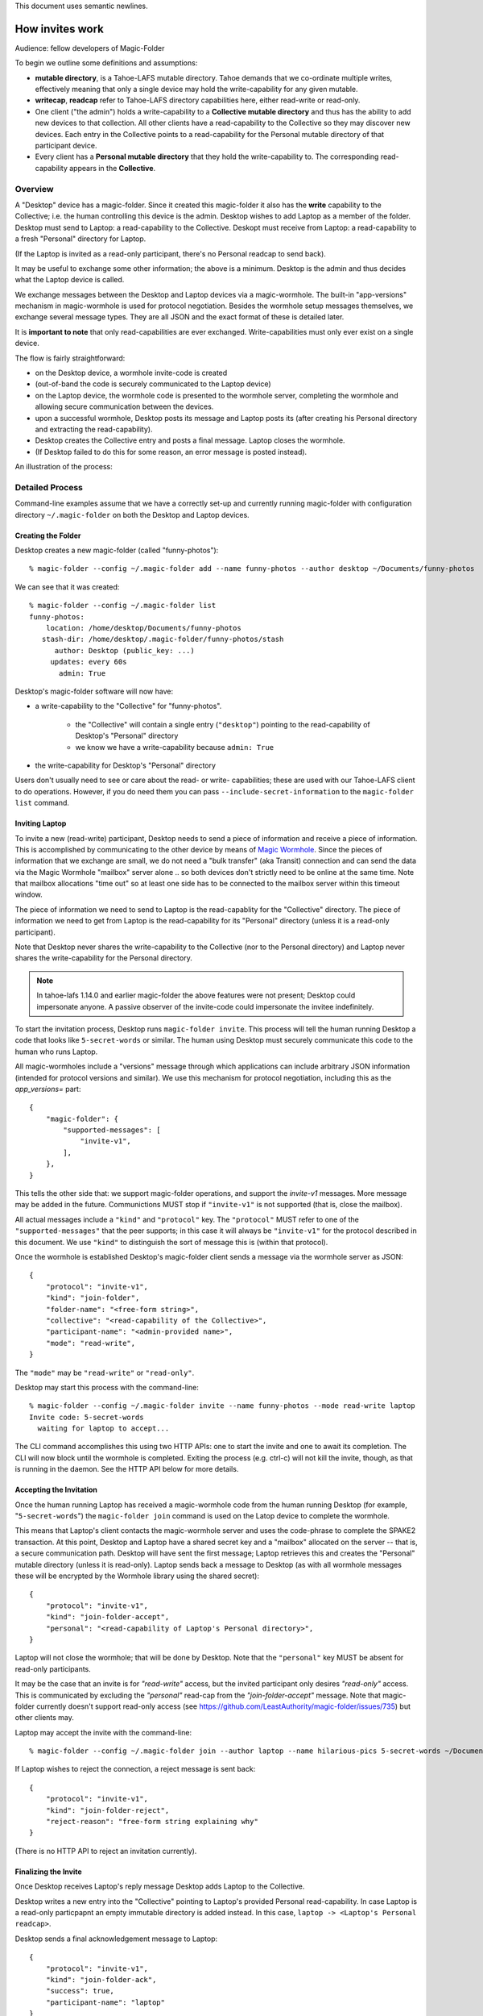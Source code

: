 .. -*- coding: utf-8 -*-

This document uses semantic newlines.

.. _invites:

How invites work
================

Audience: fellow developers of Magic-Folder

To begin we outline some definitions and assumptions:

* **mutable directory**, is a Tahoe-LAFS mutable directory.
  Tahoe demands that we co-ordinate multiple writes, effectively meaning that only a single device may hold the write-capability for any given mutable.

* **writecap**, **readcap** refer to Tahoe-LAFS directory capabilities here, either read-write or read-only.

* One client ("the admin") holds a write-capability to a **Collective mutable directory** and thus has the ability to add new devices to that collection.
  All other clients have a read-capability to the Collective so they may discover new devices.
  Each entry in the Collective points to a read-capability for the Personal mutable directory of that participant device.

* Every client has a **Personal mutable directory** that they hold the write-capability to.
  The corresponding read-capability appears in the **Collective**.


Overview
--------

A "Desktop" device has a magic-folder.
Since it created this magic-folder it also has the **write** capability to the Collective; i.e. the human controlling this device is the admin.
Desktop wishes to add Laptop as a member of the folder.
Desktop must send to Laptop: a read-capability to the Collective.
Deskopt must receive from Laptop: a read-capability to a fresh "Personal" directory for Laptop.

(If the Laptop is invited as a read-only participant, there's no Personal readcap to send back).

It may be useful to exchange some other information; the above is a minimum.
Desktop is the admin and thus decides what the Laptop device is called.

We exchange messages between the Desktop and Laptop devices via a magic-wormhole.
The built-in "app-versions" mechanism in magic-wormhole is used for protocol negotiation.
Besides the wormhole setup messages themselves, we exchange several message types.
They are all JSON and the exact format of these is detailed later.

It is **important to note** that only read-capabilities are ever exchanged.
Write-capabilities must only ever exist on a single device.

The flow is fairly straightforward:

* on the Desktop device, a wormhole invite-code is created

* (out-of-band the code is securely communicated to the Laptop device)

* on the Laptop device, the wormhole code is presented to the wormhole server, completing the wormhole and allowing secure communication between the devices.

* upon a successful wormhole, Desktop posts its message and Laptop posts its (after creating his Personal directory and extracting the read-capability).

* Desktop creates the Collective entry and posts a final message. Laptop closes the wormhole.

* (If Desktop failed to do this for some reason, an error message is posted instead).

An illustration of the process:

.. seqdiag:: invite-diagram.seqdiag


Detailed Process
----------------

Command-line examples assume that we have a correctly set-up and currently running magic-folder with configuration directory ``~/.magic-folder`` on both the Desktop and Laptop devices.


Creating the Folder
~~~~~~~~~~~~~~~~~~~

Desktop creates a new magic-folder (called "funny-photos")::

    % magic-folder --config ~/.magic-folder add --name funny-photos --author desktop ~/Documents/funny-photos

We can see that it was created::

    % magic-folder --config ~/.magic-folder list
    funny-photos:
        location: /home/desktop/Documents/funny-photos
       stash-dir: /home/desktop/.magic-folder/funny-photos/stash
          author: Desktop (public_key: ...)
         updates: every 60s
           admin: True

Desktop's magic-folder software will now have:

- a write-capability to the "Collective" for "funny-photos".

    - the "Collective" will contain a single entry (``"desktop"``) pointing to the read-capability of Desktop's "Personal" directory

    - we know we have a write-capability because ``admin: True``

- the write-capability for Desktop's "Personal" directory

Users don't usually need to see or care about the read- or write- capabilities; these are used with our Tahoe-LAFS client to do operations.
However, if you do need them you can pass ``--include-secret-information`` to the ``magic-folder list`` command.


Inviting Laptop
~~~~~~~~~~~~~~~

To invite a new (read-write) participant, Desktop needs to send a piece of information and receive a piece of information.
This is accomplished by communicating to the other device by means of `Magic Wormhole <http://magic-wormhole.io>`_.
Since the pieces of information that we exchange are small, we do not need a "bulk transfer" (aka Transit) connection and can send the data via the Magic Wormhole "mailbox" server alone .. so both devices don't strictly need to be online at the same time.
Note that mailbox allocations "time out" so at least one side has to be connected to the mailbox server within this timeout window.

The piece of information we need to send to Laptop is the read-capablity for the "Collective" directory.
The piece of information we need to get from Laptop is the read-capability for its "Personal" directory (unless it is a read-only participant).

Note that Desktop never shares the write-capability to the Collective (nor to the Personal directory) and Laptop never shares the write-capability for the Personal directory.

.. note::

   In tahoe-lafs 1.14.0 and earlier magic-folder the above features were not present; Desktop could impersonate anyone.
   A passive observer of the invite-code could impersonate the invitee indefinitely.

To start the invitation process, Desktop runs ``magic-folder invite``.
This process will tell the human running Desktop a code that looks like ``5-secret-words`` or similar.
The human using Desktop must securely communicate this code to the human who runs Laptop.

All magic-wormholes include a "versions" message through which applications can include arbitrary JSON information (intended for protocol versions and similar).
We use this mechanism for protocol negotiation, including this as the `app_versions=` part::

    {
        "magic-folder": {
            "supported-messages": [
                "invite-v1",
            ],
        },
    }

This tells the other side that: we support magic-folder operations, and support the `invite-v1` messages.
More message may be added in the future.
Communictions MUST stop if ``"invite-v1"`` is not supported (that is, close the mailbox).

All actual messages include a ``"kind"`` and ``"protocol"`` key.
The ``"protocol"`` MUST refer to one of the ``"supported-messages"`` that the peer supports; in this case it will always be ``"invite-v1"`` for the protocol described in this document.
We use ``"kind"`` to distinguish the sort of message this is (within that protocol).

Once the wormhole is established Desktop's magic-folder client sends a message via the wormhole server as JSON::

    {
        "protocol": "invite-v1",
        "kind": "join-folder",
        "folder-name": "<free-form string>",
        "collective": "<read-capability of the Collective>",
        "participant-name": "<admin-provided name>",
        "mode": "read-write",
    }

The ``"mode"`` may be ``"read-write"`` or ``"read-only"``.

Desktop may start this process with the command-line::

    % magic-folder --config ~/.magic-folder invite --name funny-photos --mode read-write laptop
    Invite code: 5-secret-words
      waiting for laptop to accept...

The CLI command accomplishes this using two HTTP APIs: one to start the invite and one to await its completion.
The CLI will now block until the wormhole is completed.
Exiting the process (e.g. ctrl-c) will not kill the invite, though, as that is running in the daemon.
See the HTTP API below for more details.


Accepting the Invitation
~~~~~~~~~~~~~~~~~~~~~~~~

Once the human running Laptop has received a magic-wormhole code from the human running Desktop (for example, "``5-secret-words``") the ``magic-folder join`` command is used on the Latop device to complete the wormhole.

This means that Laptop's client contacts the magic-wormhole server and uses the code-phrase to complete the SPAKE2 transaction.
At this point, Desktop and Laptop have a shared secret key and a "mailbox" allocated on the server -- that is, a secure communication path.
Desktop will have sent the first message; Laptop retrieves this and creates the "Personal" mutable directory (unless it is read-only).
Laptop sends back a message to Desktop (as with all wormhole messages these will be encrypted by the Wormhole library using the shared secret)::

    {
        "protocol": "invite-v1",
        "kind": "join-folder-accept",
        "personal": "<read-capability of Laptop's Personal directory>",
    }

Laptop will not close the wormhole; that will be done by Desktop.
Note that the ``"personal"`` key MUST be absent for read-only participants.

It may be the case that an invite is for `"read-write"` access, but the invited participant only desires `"read-only"` access.
This is communicated by excluding the `"personal"` read-cap from the `"join-folder-accept"` message.
Note that magic-folder currently doesn't support read-only access (see `<https://github.com/LeastAuthority/magic-folder/issues/735>`_) but other clients may.

Laptop may accept the invite with the command-line::

    % magic-folder --config ~/.magic-folder join --author laptop --name hilarious-pics 5-secret-words ~/Documents/desktop-fun-pix

If Laptop wishes to reject the connection, a reject message is sent back::

    {
        "protocol": "invite-v1",
        "kind": "join-folder-reject",
        "reject-reason": "free-form string explaining why"
    }

(There is no HTTP API to reject an invitation currently).


Finalizing the Invite
~~~~~~~~~~~~~~~~~~~~~

Once Desktop receives Laptop's reply message Desktop adds Laptop to the Collective.

Desktop writes a new entry into the "Collective" pointing to Laptop's provided Personal read-capability.
In case Laptop is a read-only particpapnt an empty immutable directory is added instead.
In this case, ``laptop -> <Laptop's Personal readcap>``.

Desktop sends a final acknowledgement message to Laptop::

    {
        "protocol": "invite-v1",
        "kind": "join-folder-ack",
        "success": true,
        "participant-name": "laptop"
    }

If there was a problem adding the participant, and error may be sent instead::

    {
        "protocol": "invite-v1",
        "kind": "join-folder-ack",
        "success": false,
        "error": "friendly message"
    }

After one of the above two messages are sent, the wormhole is closed (by Desktop, the inviter).

This concludes the invitation process.
Any other participants will discover Laptop when they next poll the Collective via the read-capabilitiy they were given.


Exchanged Messages
------------------

Looking at the whole process from the magic-wormhole perspective, this is what happens:

- Desktop: allocates a wormhole code, sends the first invite message ``{"collective": "..."}``
- Desktop human: securely communicates the wormhole code to the Laptop human
- Laptop: uses the wormhole code to complete the SPAKE2 handshake.
- Laptop: retrieves the first invite message.
- Laptop: creates Personal (or not, if read-only)
- Laptop: sends the invite reply ``{"personal": "...", }``
- Desktop: retrieves the invite reply.
- Desktop: writes a new entry in the Collective (pointing at Laptop's Personal read-capability)
- Desktop: sends confirmation message ``{"success": true}``
- Desktop: closes the wormhole.


Invite HTTP API
---------------

All Invite functionality is available via HTTP APIs scoped to a particluar magic-folder.
That is, the root URI is ``/experimental/magic-folder/<magic-folder-name>/``.
We describe endpoints below this.


POST .../invite
~~~~~~~~~~~~~~~

Accepts a JSON body containing keys: ``participant-name``, ``mode``.
The ``participant-name`` should be a free-form string with the name for this participant.
The ``mode`` must be ``read-only`` or ``read-write``.
Once the invite is created and a Wormhole code is successfully allocated a reply is rendered.
The reply is a JSON serialization of the invite::

    {
        "id": "<uuid>",
        "participant-name": "valid author name",
        "consumed": bool,
        "success": bool,
        "wormhole-code": "<valid wormhole code>"
    }


POST .../invite-wait
~~~~~~~~~~~~~~~~~~~~

Accepts a JSON body containing keys: ``id``.
The ``id`` is the UUID of an existing invite.
This endpoint will wait until the invite is consumed and then return code 200 with the serialized JSON of the invite (as above) or a 400 error.


POST .../invite-cancel
~~~~~~~~~~~~~~~~~~~~

Accepts a JSON body containing keys: ``id``.
The ``id`` is the UUID of an existing invite.
This endpoint will cancel the pending invite then return code 200 with empty JSON body (``{}``).
In case the invite cannot be cancelled (e.g. it has already succeed or failed or otherwise consumed the wormhole) an error is produced.


GET .../invites
~~~~~~~~~~~~~~~

List currently pending invites.
This returns a serialized JSON list containing all invites known to this client.
Currently invites are ephemeral but aren't deleted, so this will be all invites that have been created since the last time the daemon started.
Note that ``wormhole-code`` may be ``null`` for consumed invites or extremely-recently created invites that haven't yet allocated a code.


POST .../join
~~~~~~~~~~~~~

This is for the client receiving an invite.
This endpoint will accept an invite and create a new magic-folder joined to it.
Takes a JSON body containing the following keys:

- ``invite-code``: the Wormhole code from the inviter
- ``local-directory``: absolute path of an existing local directory to synchronize files in
- ``author``: arbitrary, valid author name
- ``poll-interval``: seconds between remote update checks
- ``scan-interval``: seconds between local update checks

(The ``name`` for the folder comes from the URI).
When the endpoint returns (code 200, empty JSON), the new folder will be added and its services will be running.
